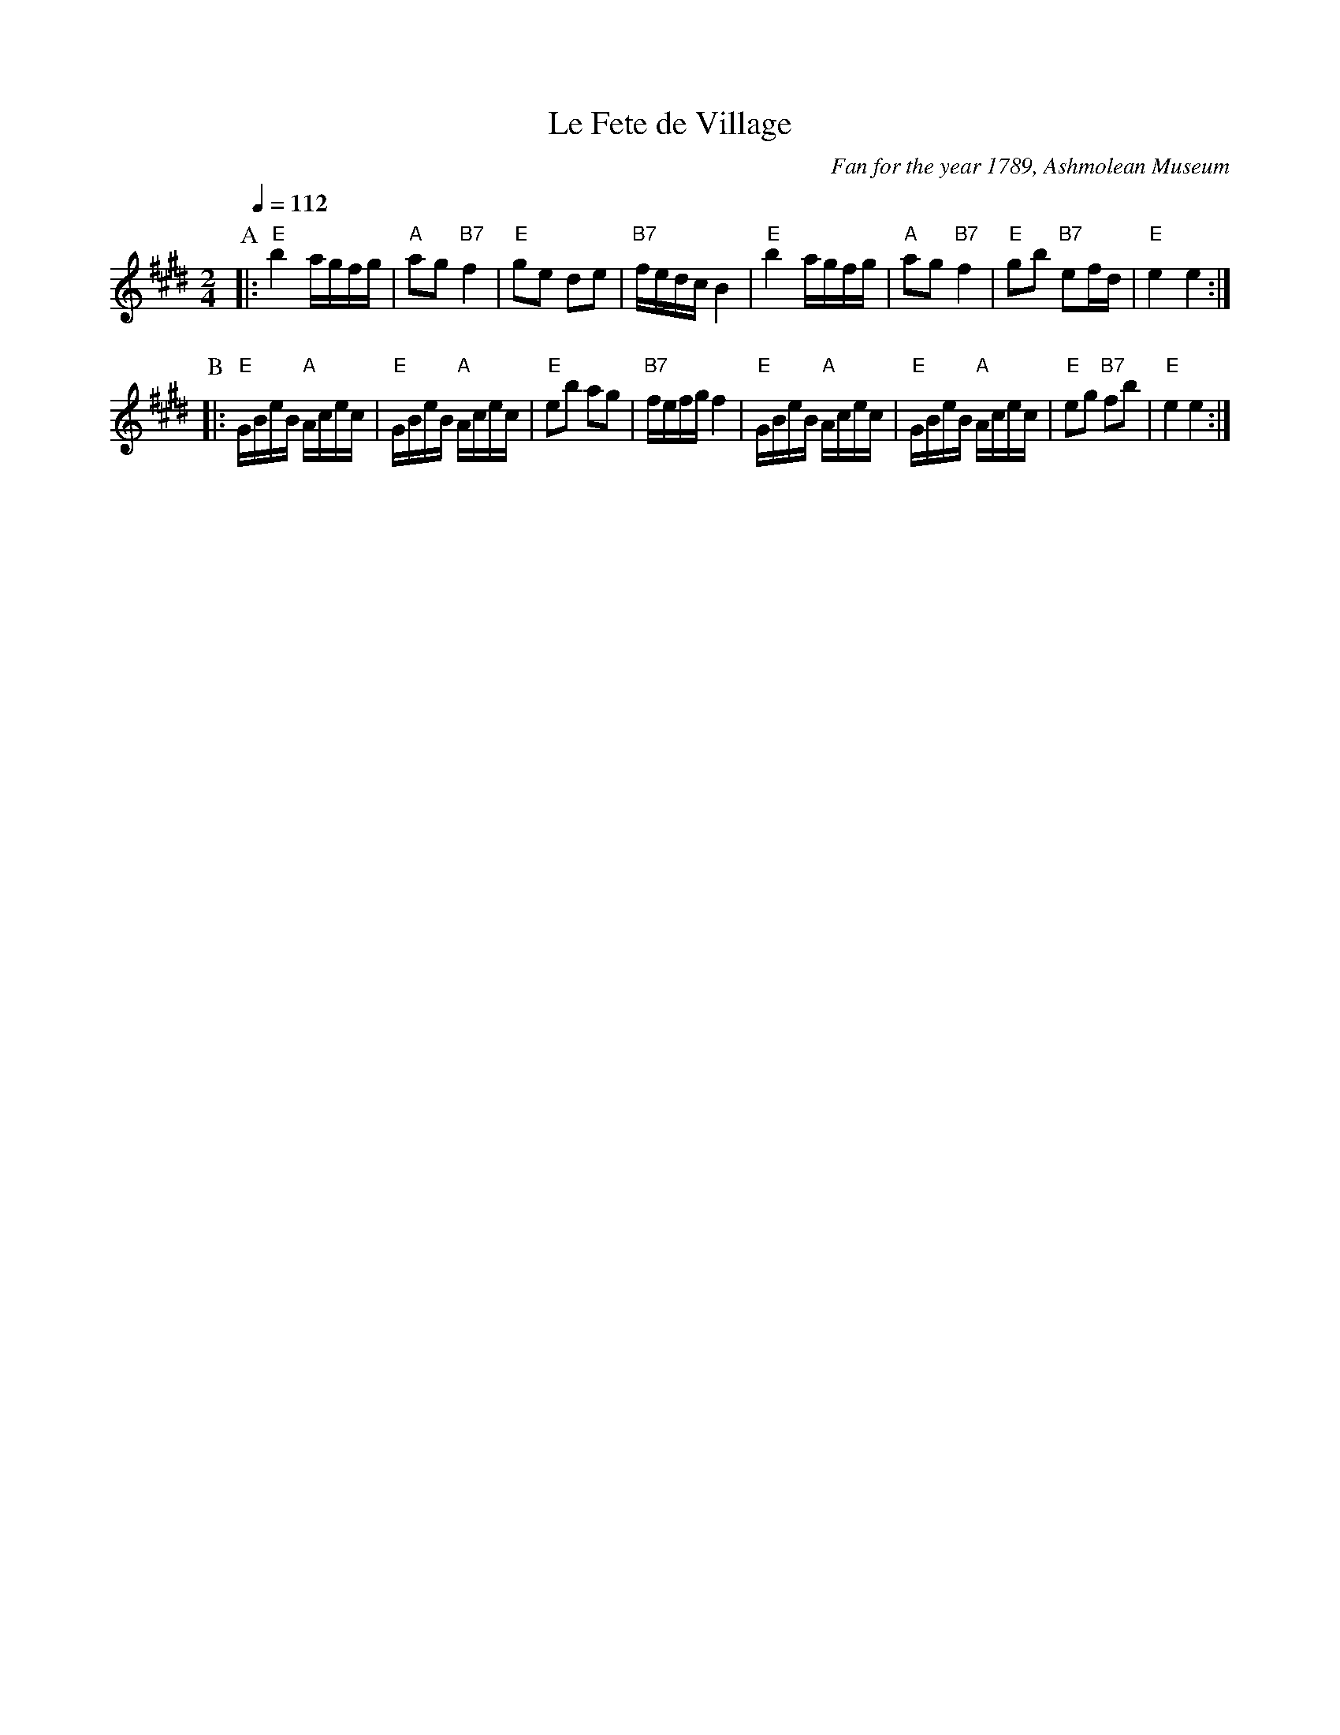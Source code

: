 X:246
T:Le Fete de Village
C:Fan for the year 1789, Ashmolean Museum
N:For the dance "Champagne" by Jenna Simpson
S:Colin Hume's website,  colinhume.com  - chords can also be printed below the stave.
Q:1/4=112
M:2/4
L:1/16
K:E
P:A
|: "E"b4 agfg | "A"a2g2 "B7"f4 | "E"g2e2 d2e2 | "B7"fedc B4 |\
"E"b4 agfg | "A"a2g2 "B7"f4 | "E"g2b2 "B7"e2fd | "E"e4 e4 :|
P:B
|: "E"GBeB "A"Acec | "E"GBeB "A"Acec | "E"e2b2 a2g2 | "B7"fefg f4 |\
"E"GBeB "A"Acec | "E"GBeB "A"Acec | "E"e2g2 "B7"f2b2 | "E"e4 e4 :|
